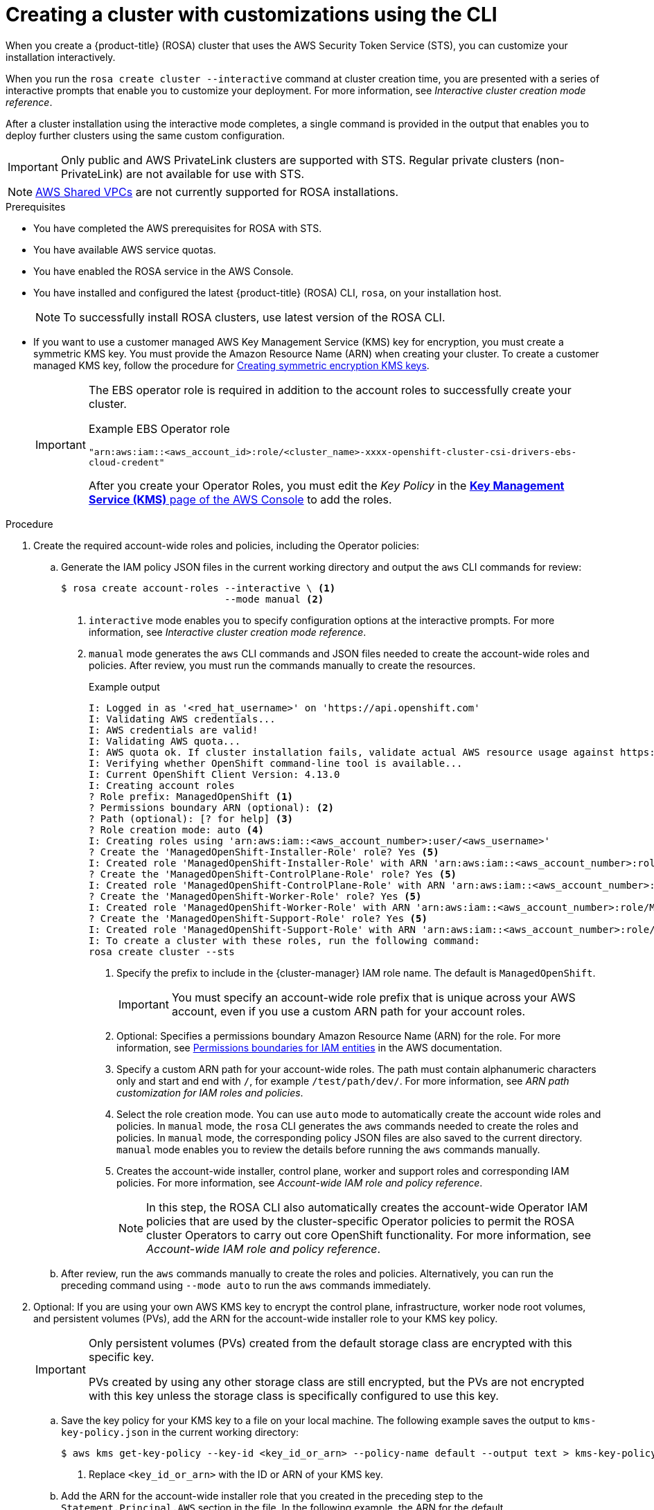 // Module included in the following assemblies:
//
// * rosa_install_access_delete_clusters/rosa-sts-creating-a-cluster-with-customizations.adoc

:_content-type: PROCEDURE
[id="rosa-sts-creating-cluster-customizations-cli_{context}"]
= Creating a cluster with customizations using the CLI

When you create a {product-title} (ROSA) cluster that uses the AWS Security Token Service (STS), you can customize your installation interactively.

When you run the `rosa create cluster --interactive` command at cluster creation time, you are presented with a series of interactive prompts that enable you to customize your deployment. For more information, see _Interactive cluster creation mode reference_.

After a cluster installation using the interactive mode completes, a single command is provided in the output that enables you to deploy further clusters using the same custom configuration.

[IMPORTANT]
====
Only public and AWS PrivateLink clusters are supported with STS. Regular private clusters (non-PrivateLink) are not available for use with STS.
====

[NOTE]
====
link:https://docs.aws.amazon.com/vpc/latest/userguide/vpc-sharing.html[AWS Shared VPCs] are not currently supported for ROSA installations.
====

.Prerequisites

* You have completed the AWS prerequisites for ROSA with STS.
* You have available AWS service quotas.
* You have enabled the ROSA service in the AWS Console.
* You have installed and configured the latest {product-title} (ROSA) CLI, `rosa`, on your installation host.
+
[NOTE]
====
To successfully install ROSA clusters, use latest version of the ROSA CLI.
====
* If you want to use a customer managed AWS Key Management Service (KMS) key for encryption, you must create a symmetric KMS key. You must provide the Amazon Resource Name (ARN) when creating your cluster. To create a customer managed KMS key, follow the procedure for link:https://docs.aws.amazon.com/kms/latest/developerguide/create-keys.html#create-symmetric-cmk[Creating symmetric encryption KMS keys].
+
[IMPORTANT]
====
The EBS operator role is required in addition to the account roles to successfully create your cluster.

.Example EBS Operator role
`"arn:aws:iam::<aws_account_id>:role/<cluster_name>-xxxx-openshift-cluster-csi-drivers-ebs-cloud-credent"`

After you create your Operator Roles, you must edit the _Key Policy_ in the link:https://console.aws.amazon.com/kms[*Key Management Service (KMS)* page of the AWS Console] to add the roles.
====

.Procedure

. Create the required account-wide roles and policies, including the Operator policies:
.. Generate the IAM policy JSON files in the current working directory and output the `aws` CLI commands for review:
+
[source,terminal]
----
$ rosa create account-roles --interactive \ <1>
                            --mode manual <2>
----
<1> `interactive` mode enables you to specify configuration options at the interactive prompts. For more information, see _Interactive cluster creation mode reference_.
<2> `manual` mode generates the `aws` CLI commands and JSON files needed to create the account-wide roles and policies. After review, you must run the commands manually to create the resources.
+
--
.Example output
[source,terminal]
----
I: Logged in as '<red_hat_username>' on 'https://api.openshift.com'
I: Validating AWS credentials...
I: AWS credentials are valid!
I: Validating AWS quota...
I: AWS quota ok. If cluster installation fails, validate actual AWS resource usage against https://docs.openshift.com/rosa/rosa_getting_started/rosa-required-aws-service-quotas.html
I: Verifying whether OpenShift command-line tool is available...
I: Current OpenShift Client Version: 4.13.0
I: Creating account roles
? Role prefix: ManagedOpenShift <1>
? Permissions boundary ARN (optional): <2>
? Path (optional): [? for help] <3>
? Role creation mode: auto <4>
I: Creating roles using 'arn:aws:iam::<aws_account_number>:user/<aws_username>'
? Create the 'ManagedOpenShift-Installer-Role' role? Yes <5>
I: Created role 'ManagedOpenShift-Installer-Role' with ARN 'arn:aws:iam::<aws_account_number>:role/ManagedOpenShift-Installer-Role'
? Create the 'ManagedOpenShift-ControlPlane-Role' role? Yes <5>
I: Created role 'ManagedOpenShift-ControlPlane-Role' with ARN 'arn:aws:iam::<aws_account_number>:role/ManagedOpenShift-ControlPlane-Role'
? Create the 'ManagedOpenShift-Worker-Role' role? Yes <5>
I: Created role 'ManagedOpenShift-Worker-Role' with ARN 'arn:aws:iam::<aws_account_number>:role/ManagedOpenShift-Worker-Role'
? Create the 'ManagedOpenShift-Support-Role' role? Yes <5>
I: Created role 'ManagedOpenShift-Support-Role' with ARN 'arn:aws:iam::<aws_account_number>:role/ManagedOpenShift-Support-Role'
I: To create a cluster with these roles, run the following command:
rosa create cluster --sts
----
<1> Specify the prefix to include in the {cluster-manager} IAM role name. The default is `ManagedOpenShift`.
+
[IMPORTANT]
====
You must specify an account-wide role prefix that is unique across your AWS account, even if you use a custom ARN path for your account roles.
====
+
<2> Optional: Specifies a permissions boundary Amazon Resource Name (ARN) for the role. For more information, see link:https://docs.aws.amazon.com/IAM/latest/UserGuide/access_policies_boundaries.html[Permissions boundaries for IAM entities] in the AWS documentation.
<3> Specify a custom ARN path for your account-wide roles. The path must contain alphanumeric characters only and start and end with `/`, for example `/test/path/dev/`. For more information, see _ARN path customization for IAM roles and policies_.
<4> Select the role creation mode. You can use `auto` mode to automatically create the account wide roles and policies. In `manual` mode, the `rosa` CLI generates the `aws` commands needed to create the roles and policies. In `manual` mode, the corresponding policy JSON files are also saved to the current directory. `manual` mode enables you to review the details before running the `aws` commands manually.
<5> Creates the account-wide installer, control plane, worker and support roles and corresponding IAM policies. For more information, see _Account-wide IAM role and policy reference_.
+
[NOTE]
====
In this step, the ROSA CLI also automatically creates the account-wide Operator IAM policies that are used by the cluster-specific Operator policies to permit the ROSA cluster Operators to carry out core OpenShift functionality. For more information, see _Account-wide IAM role and policy reference_.
====
--
+
.. After review, run the `aws` commands manually to create the roles and policies. Alternatively, you can run the preceding command using `--mode auto` to run the `aws` commands immediately.

. Optional: If you are using your own AWS KMS key to encrypt the control plane, infrastructure, worker node root volumes, and persistent volumes (PVs), add the ARN for the account-wide installer role to your KMS key policy.
+
[IMPORTANT]
====
Only persistent volumes (PVs) created from the default storage class are encrypted with this specific key.

PVs created by using any other storage class are still encrypted, but the PVs are not encrypted with this key unless the storage class is specifically configured to use this key.
====

.. Save the key policy for your KMS key to a file on your local machine. The following example saves the output to `kms-key-policy.json` in the current working directory:
+
[source,terminal]
----
$ aws kms get-key-policy --key-id <key_id_or_arn> --policy-name default --output text > kms-key-policy.json <1>
----
<1> Replace `<key_id_or_arn>` with the ID or ARN of your KMS key.
+
.. Add the ARN for the account-wide installer role that you created in the preceding step to the `Statement.Principal.AWS` section in the file. In the following example, the ARN for the default `ManagedOpenShift-Installer-Role` role is added:
+
[source,json]
----
{
    "Version": "2012-10-17",
    "Id": "key-rosa-policy-1",
    "Statement": [
        {
            "Sid": "Enable IAM User Permissions",
            "Effect": "Allow",
            "Principal": {
                "AWS": "arn:aws:iam::<aws_account_id>:root"
            },
            "Action": "kms:*",
            "Resource": "*"
        },
        {
            "Sid": "Allow ROSA use of the key",
            "Effect": "Allow",
            "Principal": {
                "AWS": [
                    "arn:aws:iam::<aws_account_id>:role/ManagedOpenShift-Support-Role", <1>
                    "arn:aws:iam::<aws_account_id>:role/ManagedOpenShift-Installer-Role",
                    "arn:aws:iam::<aws_account_id>:role/ManagedOpenShift-Worker-Role",
                    "arn:aws:iam::<aws_account_id>:role/ManagedOpenShift-ControlPlane-Role",
                    "arn:aws:iam::<aws_account_id>:role/<cluster_name>-xxxx-openshift-cluster-csi-drivers-ebs-cloud-credent" <2>
                ]
            },
            "Action": [
                "kms:Encrypt",
                "kms:Decrypt",
                "kms:ReEncrypt*",
                "kms:GenerateDataKey*",
                "kms:DescribeKey"
            ],
            "Resource": "*"
        },
        {
            "Sid": "Allow attachment of persistent resources",
            "Effect": "Allow",
            "Principal": {
                "AWS": [
                    "arn:aws:iam::<aws_account_id>:role/ManagedOpenShift-Support-Role", <1>
                    "arn:aws:iam::<aws_account_id>:role/ManagedOpenShift-Installer-Role",
                    "arn:aws:iam::<aws_account_id>:role/ManagedOpenShift-Worker-Role",
                    "arn:aws:iam::<aws_account_id>:role/ManagedOpenShift-ControlPlane-Role",
                    "arn:aws:iam::<aws_account_id>:role/<cluster_name>-xxxx-openshift-cluster-csi-drivers-ebs-cloud-credent" <2>
                ]
            },
            "Action": [
                "kms:CreateGrant",
                "kms:ListGrants",
                "kms:RevokeGrant"
            ],
            "Resource": "*",
            "Condition": {
                "Bool": {
                    "kms:GrantIsForAWSResource": "true"
                }
            }
        }
    ]
}
----
<1> You must specify the ARN for the account-wide role that will be used when you create the ROSA cluster. The ARNs listed in the section must be comma-separated.
<2> You must specify the ARN for the operator role that will be used when you create the ROSA cluster. The ARNs listed in the section must be comma-separated.

.. Apply the changes to your KMS key policy:
+
[source,terminal]
----
$ aws kms put-key-policy --key-id <key_id_or_arn> \ <1>
    --policy file://kms-key-policy.json \ <2>
    --policy-name default
----
<1> Replace `<key_id_or_arn>` with the ID or ARN of your KMS key.
<2> You must include the `file://` prefix when referencing a key policy in a local file.
+
You can reference the ARN of your KMS key when you create the cluster in the next step.

. Create a cluster with STS using custom installation options. You can use the `--interactive` mode to interactively specify custom settings:
+
[IMPORTANT]
====
To avoid cluster failure issues, do not install a ROSA cluster in an existing VPC created by the previous cluster's ROSA installer. If the cluster that created the VPC during the installation is deleted, the associated installer-created VPC also gets deleted, resulting in the failure of all the clusters installed in the same VPC.
====
+
[source,terminal]
----
$ rosa create cluster --interactive --sts
----
+
--
.Example output
[source,terminal]
----
I: Interactive mode enabled.
Any optional fields can be left empty and a default will be selected.
? Cluster name: <cluster_name>
? OpenShift version: 4.8.9 <1>
I: Using arn:aws:iam::<aws_account_id>:role/ManagedOpenShift-Installer-Role for the Installer role <2>
I: Using arn:aws:iam::<aws_account_id>:role/ManagedOpenShift-ControlPlane-Role for the ControlPlane role
I: Using arn:aws:iam::<aws_account_id>:role/ManagedOpenShift-Worker-Role for the Worker role
I: Using arn:aws:iam::<aws_account_id>:role/ManagedOpenShift-Support-Role for the Support role
? External ID (optional):
? Operator roles prefix: <cluster_name>-<random_string> <3>
? Multiple availability zones (optional): No <4>
? AWS region: us-east-1
? PrivateLink cluster (optional): No
? Install into an existing VPC (optional): No
? Select availability zones (optional): No
? Enable Customer Managed key (optional): No <5>
? Compute nodes instance type (optional):
? Enable autoscaling (optional): No
? Compute nodes: 2
? Machine CIDR: 10.0.0.0/16
? Service CIDR: 172.30.0.0/16
? Pod CIDR: 10.128.0.0/14
? Host prefix: 23
? Encrypt etcd data (optional): No <6>
? Disable Workload monitoring (optional): No
I: Creating cluster '<cluster_name>'
I: To create this cluster again in the future, you can run:
   rosa create cluster --cluster-name <cluster_name> --role-arn arn:aws:iam::<aws_account_id>:role/ManagedOpenShift-Installer-Role --support-role-arn arn:aws:iam::<aws_account_id>:role/ManagedOpenShift-Support-Role --master-iam-role arn:aws:iam::<aws_account_id>:role/ManagedOpenShift-ControlPlane-Role --worker-iam-role arn:aws:iam::<aws_account_id>:role/ManagedOpenShift-Worker-Role --operator-roles-prefix <cluster_name>-<random_string> --region us-east-1 --version 4.8.9 --compute-nodes 2 --machine-cidr 10.0.0.0/16 --service-cidr 172.30.0.0/16 --pod-cidr 10.128.0.0/14 --host-prefix 23 <7>
I: To view a list of clusters and their status, run 'rosa list clusters'
I: Cluster '<cluster_name>' has been created.
I: Once the cluster is installed you will need to add an Identity Provider before you can login into the cluster. See 'rosa create idp --help' for more information.
...
----
<1> When creating the cluster, the listed `OpenShift version` options include the major, minor, and patch versions, for example `4.8.9`.
<2> If you have more than one set of account roles in your AWS account for your cluster version, an interactive list of options is provided.
<3> Optional: By default, the cluster-specific Operator role names are prefixed with the cluster name and random 4-digit hash. You can optionally specify a custom prefix to replace `<cluster_name>-<hash>` in the role names. The prefix is applied when you create the cluster-specific Operator IAM roles. For information about the prefix, see _Defining an Operator IAM role prefix_.
+
[NOTE]
====
If you specified custom ARN paths when you created the associated account-wide roles, the custom path is automatically detected. The custom path is applied to the cluster-specific Operator roles when you create them in a later step.
====
<4> Multiple availability zones are recommended for production workloads. The default is a single availability zone.
<5> Enable this option if you are using your own AWS KMS key to encrypt the control plane, infrastructure, worker node root volumes, and PVs. Specify the ARN for the KMS key that you added to the account-wide role ARN to in the preceding step.
+
[IMPORTANT]
====
Only persistent volumes (PVs) created from the default storage class are encrypted with this specific key.

PVs created by using any other storage class are still encrypted, but the PVs are not encrypted with this key unless the storage class is specifically configured to use this key.
====

<6> Enable this option only if your use case requires etcd key value encryption in addition to the control plane storage encryption that encrypts the etcd volumes by default. With this option, the etcd key values are encrypted, but not the keys.
+
[IMPORTANT]
====
By enabling etcd encryption for the key values in etcd, you will incur a performance overhead of approximately 20%. The overhead is a result of introducing this second layer of encryption, in addition to the default control plane storage encryption that encrypts the etcd volumes. Red Hat recommends that you enable etcd encryption only if you specifically require it for your use case.
====
+
<7> The output includes a custom command that you can run to create a cluster with the same configuration in the future.
--
+
As an alternative to using the `--interactive` mode, you can specify the customization options directly when you run the `rosa create cluster` command. Run the `rosa create cluster --help` command to view a list of available CLI options, or see _create cluster_ in _Managing objects with the ROSA CLI_.

+
[IMPORTANT]
====
You must complete the following steps to create the Operator IAM roles and the OpenID Connect (OIDC) provider to move the state of the cluster to `ready`.
====

. Create the cluster-specific Operator IAM roles:
.. Generate the Operator IAM policy JSON files in the current working directory and output the `aws` CLI commands for review:
+
[source,terminal]
----
$ rosa create operator-roles --mode manual --cluster <cluster_name|cluster_id> <1>
----
<1> `manual` mode generates the `aws` CLI commands and JSON files needed to create the Operator roles. After review, you must run the commands manually to create the resources.
.. After review, run the `aws` commands manually to create the Operator IAM roles and attach the managed Operator policies to them. Alternatively, you can run the preceding command again using `--mode auto` to run the `aws` commands immediately.
+
[NOTE]
====
A custom prefix is applied to the Operator role names if you specified the prefix in the preceding step.

If you specified custom ARN paths when you created the associated account-wide roles, the custom path is automatically detected and applied to the Operator roles.
====
+
[IMPORTANT]
====
The EBS operator role is required in addition to the account roles to successfully create your cluster.
.Example EBS Operator role
`"arn:aws:iam::<aws_account_id>:role/<cluster_name>-xxxx-openshift-cluster-csi-drivers-ebs-cloud-credent"`

After you create your Operator Roles, you must edit the _Key Policy_ in the link:https://console.aws.amazon.com/kms[*Key Management Service (KMS)* page of the AWS Console] to add the roles.
====

. Create the OpenID Connect (OIDC) provider that the cluster Operators use to authenticate:
+
[source,terminal]
----
$ rosa create oidc-provider --mode auto --cluster <cluster_name|cluster_id> <1>
----
<1> `auto` mode immediately runs the `aws` CLI command that creates the OIDC provider.

. Check the status of your cluster:
+
[source,terminal]
----
$ rosa describe cluster --cluster <cluster_name|cluster_id>
----
+
.Example output
[source,terminal]
----
Name:                       <cluster_name>
ID:                         <cluster_id>
External ID:                <external_id>
OpenShift Version:          <version>
Channel Group:              stable
DNS:                        <cluster_name>.xxxx.p1.openshiftapps.com
AWS Account:                <aws_account_id>
API URL:                    https://api.<cluster_name>.xxxx.p1.openshiftapps.com:6443
Console URL:                https://console-openshift-console.apps.<cluster_name>.xxxx.p1.openshiftapps.com
Region:                     <aws_region>
Multi-AZ:                   false
Nodes:
 - Master:                  3
 - Infra:                   2
 - Compute:                 2
Network:
 - Service CIDR:            172.30.0.0/16
 - Machine CIDR:            10.0.0.0/16
 - Pod CIDR:                10.128.0.0/14
 - Host Prefix:             /23
STS Role ARN:               arn:aws:iam::<aws_account_id>:role/ManagedOpenShift-Installer-Role
Support Role ARN:           arn:aws:iam::<aws_account_id>:role/ManagedOpenShift-Support-Role
Instance IAM Roles:
 - Master:                  arn:aws:iam::<aws_account_id>:role/ManagedOpenShift-ControlPlane-Role
 - Worker:                  arn:aws:iam::<aws_account_id>:role/ManagedOpenShift-Worker-Role
Operator IAM Roles:
 - arn:aws:iam::<aws_account_id>:role/<cluster_name>-xxxx-openshift-ingress-operator-cloud-credentials
 - arn:aws:iam::<aws_account_id>:role/<cluster_name>-xxxx-openshift-cluster-csi-drivers-ebs-cloud-credent
 - arn:aws:iam::<aws_account_id>:role/<cluster_name>-xxxx-openshift-machine-api-aws-cloud-credentials
 - arn:aws:iam::<aws_account_id>:role/<cluster_name>-xxxx-openshift-cloud-credential-operator-cloud-crede
 - arn:aws:iam::<aws_account_id>:role/<cluster_name>-xxxx-openshift-image-registry-installer-cloud-creden
State:                      ready
Private:                    No
Created:                    Oct  1 2021 08:12:25 UTC
Details Page:               https://console.redhat.com/openshift/details/s/<subscription_id>
OIDC Endpoint URL:          https://rh-oidc.s3.<aws_region>.amazonaws.com/<cluster_id>
----
+
The following `State` field changes are listed in the output as the cluster installation progresses:
+
* `waiting (Waiting for OIDC configuration)`
* `pending (Preparing account)`
* `installing (DNS setup in progress)`
* `installing`
* `ready`
+
[NOTE]
====
If the installation fails or the `State` field does not change to `ready` after about 40 minutes, check the installation troubleshooting documentation for details. For more information, see _Troubleshooting installations_. For steps to contact Red Hat Support for assistance, see _Getting support for Red Hat OpenShift Service on AWS_.
====

. Track the progress of the cluster creation by watching the OpenShift installer logs:
+
[source,terminal]
----
$ rosa logs install --cluster <cluster_name|cluster_id> --watch <1>
----
<1> Specify the `--watch` flag to watch for new log messages as the installation progresses. This argument is optional.

